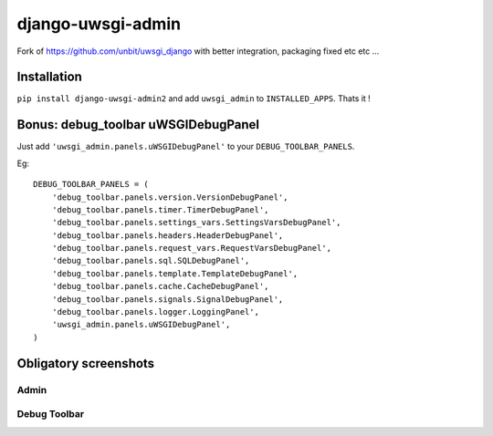 ===========================
    django-uwsgi-admin
===========================

Fork of https://github.com/unbit/uwsgi_django with better integration, packaging fixed etc etc ...

Installation
============

``pip install django-uwsgi-admin2`` and add ``uwsgi_admin`` to ``INSTALLED_APPS``. Thats it !


Bonus: debug_toolbar uWSGIDebugPanel
====================================

Just add ``'uwsgi_admin.panels.uWSGIDebugPanel'`` to your ``DEBUG_TOOLBAR_PANELS``.

Eg::

    DEBUG_TOOLBAR_PANELS = (
        'debug_toolbar.panels.version.VersionDebugPanel',
        'debug_toolbar.panels.timer.TimerDebugPanel',
        'debug_toolbar.panels.settings_vars.SettingsVarsDebugPanel',
        'debug_toolbar.panels.headers.HeaderDebugPanel',
        'debug_toolbar.panels.request_vars.RequestVarsDebugPanel',
        'debug_toolbar.panels.sql.SQLDebugPanel',
        'debug_toolbar.panels.template.TemplateDebugPanel',
        'debug_toolbar.panels.cache.CacheDebugPanel',
        'debug_toolbar.panels.signals.SignalDebugPanel',
        'debug_toolbar.panels.logger.LoggingPanel',
        'uwsgi_admin.panels.uWSGIDebugPanel',
    )

Obligatory screenshots
======================


Admin
-----

.. image:: https://raw.github.com/ionelmc/django-uwsgi-admin/master/docs/uWSGI-Stats.jpeg

Debug Toolbar
-------------

.. image:: https://raw.github.com/ionelmc/django-uwsgi-admin/master/docs/uWSGI-Stats-debug-panel.jpeg


.. image:: https://d2weczhvl823v0.cloudfront.net/ionelmc/django-uwsgi-admin/trend.png
   :alt: Bitdeli badge
   :target: https://bitdeli.com/free

